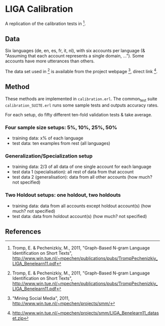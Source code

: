 * LIGA Calibration

A replication of the calibration tests in [1].

** Data

Six languages (de, en, es, fr, it, nl), with six accounts per language (& "Assuming that each account represents a single domain, ...").  Some accounts have more utterances than others.

The data set used in [1] is available from the project webpage [2], direct link [3].

** Method

These methods are implemented in ~calibration.erl~.  The common_test suite ~calibration_SUITE.erl~ runs some sample tests and outputs accuracy rates.

For each setup, do fifty different ten-fold validation tests & take average.

*** Four sample size setups: 5%, 10%, 25%, 50%

- training data: x% of each language
- test data: ten examples from rest (all languages)

*** Generalization/Specialization setup

- training data: 2/3 of all data of one single account for each language
- test data 1 (specialisation): all rest of data from that account
- test data 2 (generalisation): data from all other accounts (how much? not specified)

*** Two Holdout setups: one holdout, two holdouts

- training data: data from all accounts except holdout account(s) (how much? not specified)
- test data: data from holdout account(s) (how much? not specified)

** References

[1] Tromp, E. & Pechenizkiy, M., 2011, "Graph-Based N-gram Language Identification on Short Texts", http://www.win.tue.nl/~mpechen/publications/pubs/TrompPechenizkiy_LIGA_Benelearn11.pdf

[2] "Mining Social Media", 2011, http://www.win.tue.nl/~mpechen/projects/smm/

[3] http://www.win.tue.nl/~mpechen/projects/smm/LIGA_Benelearn11_dataset.zip

